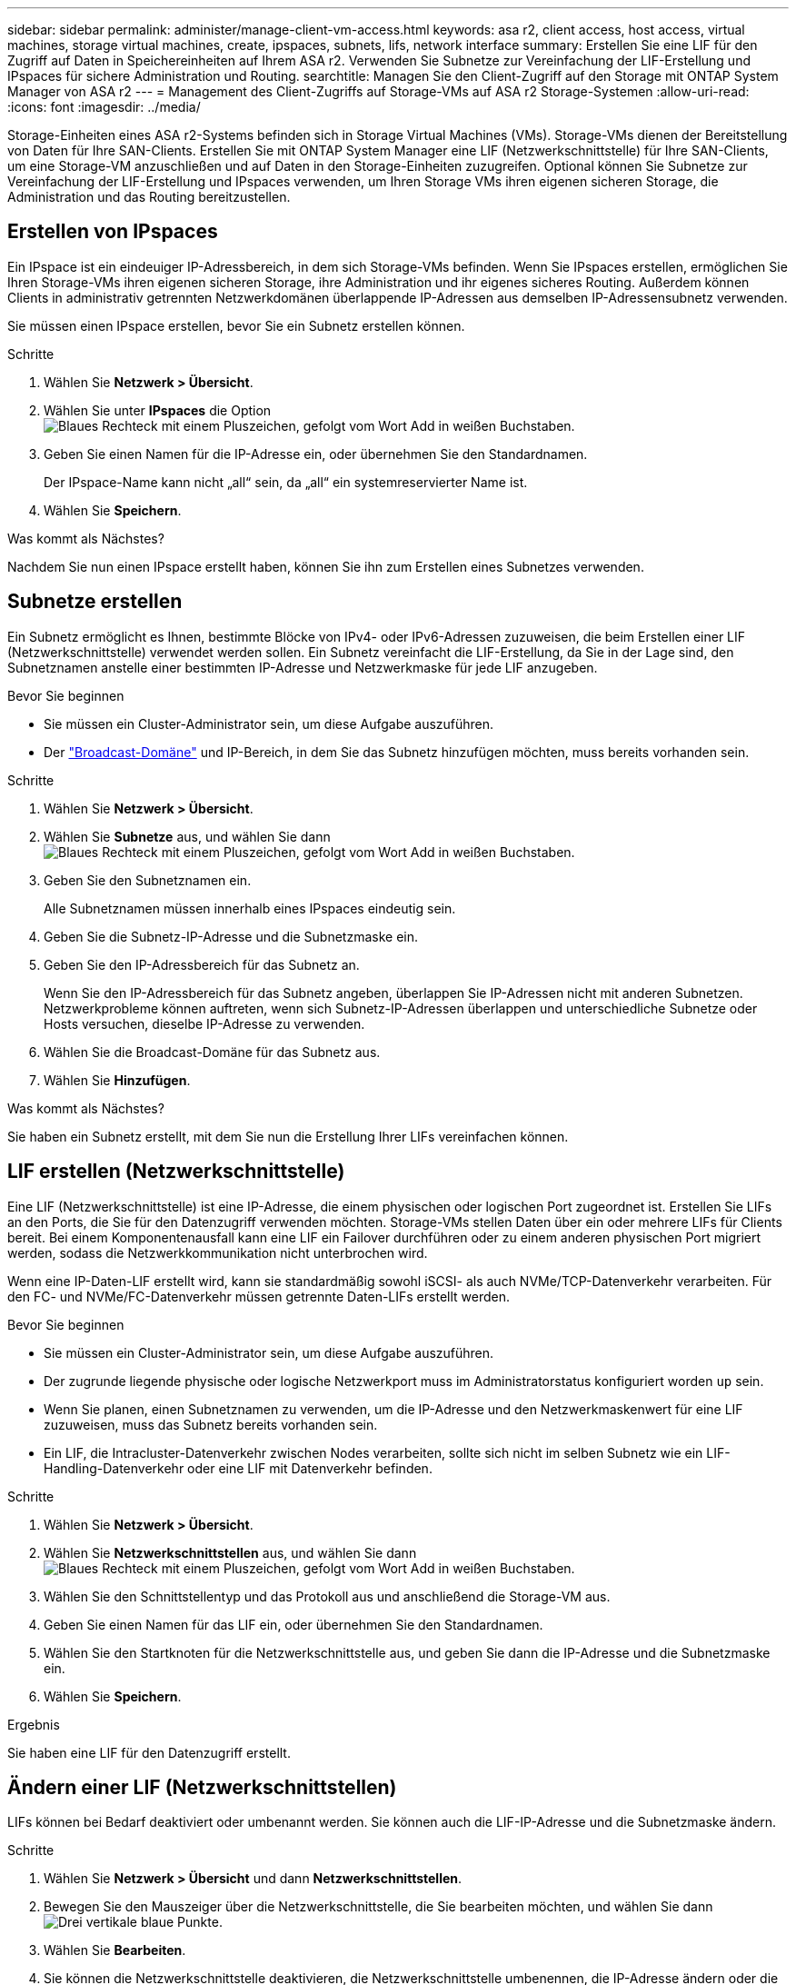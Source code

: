 ---
sidebar: sidebar 
permalink: administer/manage-client-vm-access.html 
keywords: asa r2, client access, host access, virtual machines, storage virtual machines, create, ipspaces, subnets, lifs, network interface 
summary: Erstellen Sie eine LIF für den Zugriff auf Daten in Speichereinheiten auf Ihrem ASA r2. Verwenden Sie Subnetze zur Vereinfachung der LIF-Erstellung und IPspaces für sichere Administration und Routing. 
searchtitle: Managen Sie den Client-Zugriff auf den Storage mit ONTAP System Manager von ASA r2 
---
= Management des Client-Zugriffs auf Storage-VMs auf ASA r2 Storage-Systemen
:allow-uri-read: 
:icons: font
:imagesdir: ../media/


[role="lead"]
Storage-Einheiten eines ASA r2-Systems befinden sich in Storage Virtual Machines (VMs). Storage-VMs dienen der Bereitstellung von Daten für Ihre SAN-Clients. Erstellen Sie mit ONTAP System Manager eine LIF (Netzwerkschnittstelle) für Ihre SAN-Clients, um eine Storage-VM anzuschließen und auf Daten in den Storage-Einheiten zuzugreifen. Optional können Sie Subnetze zur Vereinfachung der LIF-Erstellung und IPspaces verwenden, um Ihren Storage VMs ihren eigenen sicheren Storage, die Administration und das Routing bereitzustellen.



== Erstellen von IPspaces

Ein IPspace ist ein eindeuiger IP-Adressbereich, in dem sich Storage-VMs befinden. Wenn Sie IPspaces erstellen, ermöglichen Sie Ihren Storage-VMs ihren eigenen sicheren Storage, ihre Administration und ihr eigenes sicheres Routing. Außerdem können Clients in administrativ getrennten Netzwerkdomänen überlappende IP-Adressen aus demselben IP-Adressensubnetz verwenden.

Sie müssen einen IPspace erstellen, bevor Sie ein Subnetz erstellen können.

.Schritte
. Wählen Sie *Netzwerk > Übersicht*.
. Wählen Sie unter *IPspaces* die Option image:icon_add_blue_bg.png["Blaues Rechteck mit einem Pluszeichen, gefolgt vom Wort Add in weißen Buchstaben"].
. Geben Sie einen Namen für die IP-Adresse ein, oder übernehmen Sie den Standardnamen.
+
Der IPspace-Name kann nicht „all“ sein, da „all“ ein systemreservierter Name ist.

. Wählen Sie *Speichern*.


.Was kommt als Nächstes?
Nachdem Sie nun einen IPspace erstellt haben, können Sie ihn zum Erstellen eines Subnetzes verwenden.



== Subnetze erstellen

Ein Subnetz ermöglicht es Ihnen, bestimmte Blöcke von IPv4- oder IPv6-Adressen zuzuweisen, die beim Erstellen einer LIF (Netzwerkschnittstelle) verwendet werden sollen. Ein Subnetz vereinfacht die LIF-Erstellung, da Sie in der Lage sind, den Subnetznamen anstelle einer bestimmten IP-Adresse und Netzwerkmaske für jede LIF anzugeben.

.Bevor Sie beginnen
* Sie müssen ein Cluster-Administrator sein, um diese Aufgabe auszuführen.
* Der link:../administer/manage-cluster-networking.html#add-a-broadcast-domain["Broadcast-Domäne"] und IP-Bereich, in dem Sie das Subnetz hinzufügen möchten, muss bereits vorhanden sein.


.Schritte
. Wählen Sie *Netzwerk > Übersicht*.
. Wählen Sie *Subnetze* aus, und wählen Sie dann image:icon_add_blue_bg.png["Blaues Rechteck mit einem Pluszeichen, gefolgt vom Wort Add in weißen Buchstaben"].
. Geben Sie den Subnetznamen ein.
+
Alle Subnetznamen müssen innerhalb eines IPspaces eindeutig sein.

. Geben Sie die Subnetz-IP-Adresse und die Subnetzmaske ein.
. Geben Sie den IP-Adressbereich für das Subnetz an.
+
Wenn Sie den IP-Adressbereich für das Subnetz angeben, überlappen Sie IP-Adressen nicht mit anderen Subnetzen. Netzwerkprobleme können auftreten, wenn sich Subnetz-IP-Adressen überlappen und unterschiedliche Subnetze oder Hosts versuchen, dieselbe IP-Adresse zu verwenden.

. Wählen Sie die Broadcast-Domäne für das Subnetz aus.
. Wählen Sie *Hinzufügen*.


.Was kommt als Nächstes?
Sie haben ein Subnetz erstellt, mit dem Sie nun die Erstellung Ihrer LIFs vereinfachen können.



== LIF erstellen (Netzwerkschnittstelle)

Eine LIF (Netzwerkschnittstelle) ist eine IP-Adresse, die einem physischen oder logischen Port zugeordnet ist. Erstellen Sie LIFs an den Ports, die Sie für den Datenzugriff verwenden möchten. Storage-VMs stellen Daten über ein oder mehrere LIFs für Clients bereit. Bei einem Komponentenausfall kann eine LIF ein Failover durchführen oder zu einem anderen physischen Port migriert werden, sodass die Netzwerkkommunikation nicht unterbrochen wird.

Wenn eine IP-Daten-LIF erstellt wird, kann sie standardmäßig sowohl iSCSI- als auch NVMe/TCP-Datenverkehr verarbeiten. Für den FC- und NVMe/FC-Datenverkehr müssen getrennte Daten-LIFs erstellt werden.

.Bevor Sie beginnen
* Sie müssen ein Cluster-Administrator sein, um diese Aufgabe auszuführen.
* Der zugrunde liegende physische oder logische Netzwerkport muss im Administratorstatus konfiguriert worden `up` sein.
* Wenn Sie planen, einen Subnetznamen zu verwenden, um die IP-Adresse und den Netzwerkmaskenwert für eine LIF zuzuweisen, muss das Subnetz bereits vorhanden sein.
* Ein LIF, die Intracluster-Datenverkehr zwischen Nodes verarbeiten, sollte sich nicht im selben Subnetz wie ein LIF-Handling-Datenverkehr oder eine LIF mit Datenverkehr befinden.


.Schritte
. Wählen Sie *Netzwerk > Übersicht*.
. Wählen Sie *Netzwerkschnittstellen* aus, und wählen Sie dann image:icon_add_blue_bg.png["Blaues Rechteck mit einem Pluszeichen, gefolgt vom Wort Add in weißen Buchstaben"].
. Wählen Sie den Schnittstellentyp und das Protokoll aus und anschließend die Storage-VM aus.
. Geben Sie einen Namen für das LIF ein, oder übernehmen Sie den Standardnamen.
. Wählen Sie den Startknoten für die Netzwerkschnittstelle aus, und geben Sie dann die IP-Adresse und die Subnetzmaske ein.
. Wählen Sie *Speichern*.


.Ergebnis
Sie haben eine LIF für den Datenzugriff erstellt.



== Ändern einer LIF (Netzwerkschnittstellen)

LIFs können bei Bedarf deaktiviert oder umbenannt werden. Sie können auch die LIF-IP-Adresse und die Subnetzmaske ändern.

.Schritte
. Wählen Sie *Netzwerk > Übersicht* und dann *Netzwerkschnittstellen*.
. Bewegen Sie den Mauszeiger über die Netzwerkschnittstelle, die Sie bearbeiten möchten, und wählen Sie dann image:icon_kabob.gif["Drei vertikale blaue Punkte"].
. Wählen Sie *Bearbeiten*.
. Sie können die Netzwerkschnittstelle deaktivieren, die Netzwerkschnittstelle umbenennen, die IP-Adresse ändern oder die Subnetzmaske ändern.
. Wählen Sie *Speichern*.


.Ergebnis
Ihr LIF wurde geändert.
